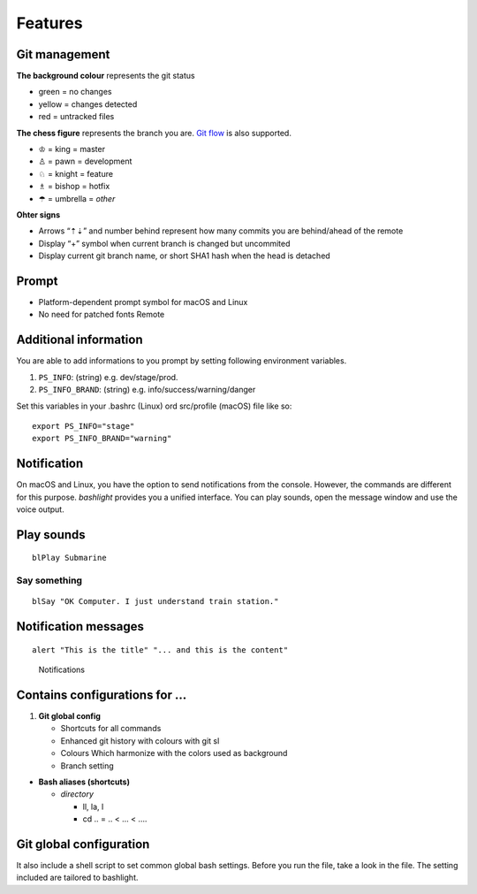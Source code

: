 Features
========

Git management
--------------

**The background colour** represents the git status

-  green = no changes
-  yellow = changes detected
-  red = untracked files

**The chess figure** represents the branch you are. `Git flow <https://github.com/nvie/gitflow>`__ is also supported.

-  ♔ = king = master
-  ♙ = pawn = development
-  ♘ = knight = feature
-  ♗ = bishop = hotfix
-  ☂ = umbrella = *other*

**Ohter signs**

-  Arrows “⇡⇣” and number behind represent how many commits you are behind/ahead of the remote
-  Display “+” symbol when current branch is changed but uncommited
-  Display current git branch name, or short SHA1 hash when the head is detached

Prompt
------

-  Platform-dependent prompt symbol for macOS and Linux
-  No need for patched fonts Remote

Additional information
----------------------

You are able to add informations to you prompt by setting following environment variables.

1. ``PS_INFO``: (string) e.g. dev/stage/prod.
2. ``PS_INFO_BRAND``: (string) e.g. info/success/warning/danger

Set this variables in your .bashrc (Linux) ord src/profile (macOS) file like so:

::

   export PS_INFO="stage"
   export PS_INFO_BRAND="warning"

Notification
------------

On macOS and Linux, you have the option to send notifications from the console. However, the commands are different for this purpose. *bashlight* provides you a unified interface. You can play sounds, open the message window and use the voice output.

Play sounds
-----------

::

   blPlay Submarine

Say something
^^^^^^^^^^^^^

::

   blSay "OK Computer. I just understand train station."

Notification messages
---------------------

::

   alert "This is the title" "... and this is the content"

.. figure:: img/bashlight.png
   :alt: Notifications

   Notifications

Contains configurations for …
-----------------------------

1. **Git global config**

   -  Shortcuts for all commands
   -  Enhanced git history with colours with git sl
   -  Colours Which harmonize with the colors used as background
   -  Branch setting

-  **Bash aliases (shortcuts)**

   -  *directory*

      -  ll, la, l
      -  cd .. = .. < … < ….

Git global configuration
------------------------

It also include a shell script to set common global bash settings. Before you run the file, take a look in the file. The setting included are tailored to bashlight.
